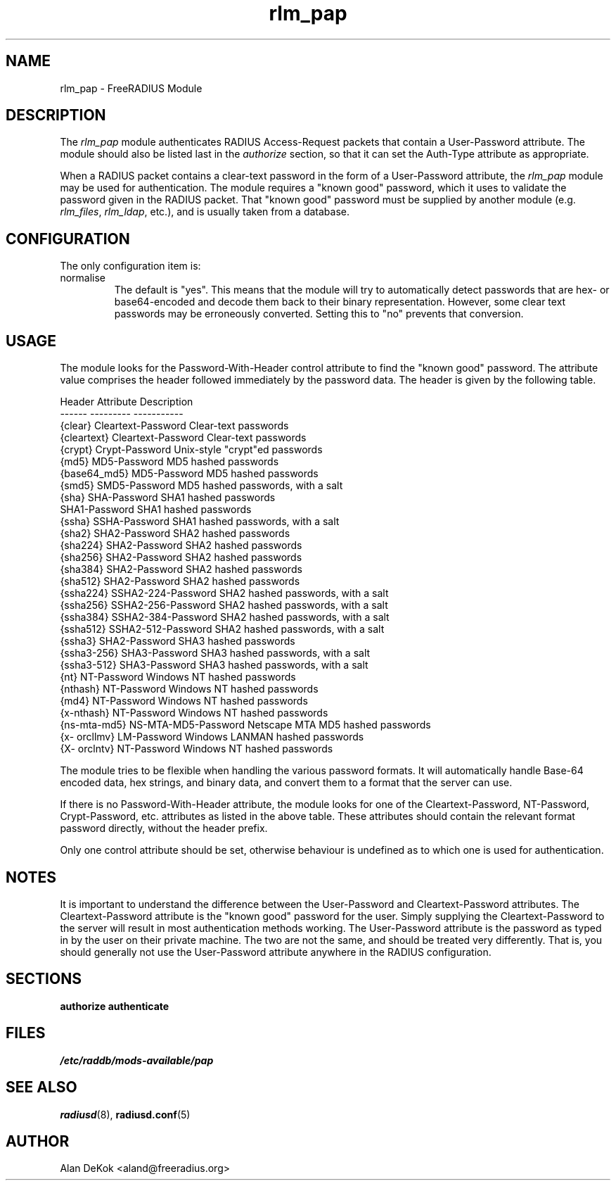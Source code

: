 .\"     # DS - begin display
.de DS
.RS
.nf
.sp
..
.\"     # DE - end display
.de DE
.fi
.RE
.sp
..
.TH rlm_pap 5 "10 January 2015" "" "FreeRADIUS Module"
.SH NAME
rlm_pap \- FreeRADIUS Module
.SH DESCRIPTION
The \fIrlm_pap\fP module authenticates RADIUS Access-Request packets
that contain a User-Password attribute.  The module should also be
listed last in the \fIauthorize\fP section, so that it can set the
Auth-Type attribute as appropriate.
.PP
When a RADIUS packet contains a clear-text password in the form of a
User-Password attribute, the \fIrlm_pap\fP module may be used for
authentication.  The module requires a "known good" password, which it
uses to validate the password given in the RADIUS packet.  That "known
good" password must be supplied by another module
(e.g. \fIrlm_files\fP, \fIrlm_ldap\fP, etc.), and is usually taken
from a database.
.SH CONFIGURATION
.PP
The only configuration item is:
.IP normalise
The default is "yes".  This means that the module will try to
automatically detect passwords that are hex- or base64-encoded and
decode them back to their binary representation.  However, some clear
text passwords may be erroneously converted.  Setting this to "no"
prevents that conversion.
.SH USAGE
.PP
The module looks for the Password-With-Header control attribute to find
the "known good" password. The attribute value comprises the header
followed immediately by the password data. The header is given by the
following table.
.PP
.DS
.br
Header       Attribute           Description
.br
------       ---------           -----------
.br
{clear}      Cleartext-Password  Clear-text passwords
.br
{cleartext}  Cleartext-Password  Clear-text passwords
.br
{crypt}      Crypt-Password      Unix-style "crypt"ed passwords
.br
{md5}        MD5-Password        MD5 hashed passwords
.br
{base64_md5} MD5-Password        MD5 hashed passwords
.br
{smd5}       SMD5-Password       MD5 hashed passwords, with a salt
.br
{sha}        SHA-Password        SHA1 hashed passwords
.br
             SHA1-Password       SHA1 hashed passwords
.br
{ssha}       SSHA-Password       SHA1 hashed passwords, with a salt
.br
{sha2}       SHA2-Password       SHA2 hashed passwords
.br
{sha224}     SHA2-Password       SHA2 hashed passwords
.br
{sha256}     SHA2-Password       SHA2 hashed passwords
.br
{sha384}     SHA2-Password       SHA2 hashed passwords
.br
{sha512}     SHA2-Password       SHA2 hashed passwords
.br
{ssha224}    SSHA2-224-Password  SHA2 hashed passwords, with a salt
.br
{ssha256}    SSHA2-256-Password  SHA2 hashed passwords, with a salt
.br
{ssha384}    SSHA2-384-Password  SHA2 hashed passwords, with a salt
.br
{ssha512}    SSHA2-512-Password  SHA2 hashed passwords, with a salt
.br
{ssha3}      SHA2-Password       SHA3 hashed passwords
.br
{ssha3-256}  SHA3-Password       SHA3 hashed passwords, with a salt
.br
{ssha3-512}  SHA3-Password       SHA3 hashed passwords, with a salt
.br
{nt}         NT-Password         Windows NT hashed passwords
.br
{nthash}     NT-Password         Windows NT hashed passwords
.br
{md4}        NT-Password         Windows NT hashed passwords
.br
{x-nthash}   NT-Password         Windows NT hashed passwords
.br
{ns-mta-md5} NS-MTA-MD5-Password Netscape MTA MD5 hashed passwords
.br
{x- orcllmv} LM-Password         Windows LANMAN hashed passwords
.br
{X- orclntv} NT-Password         Windows NT hashed passwords
.DE

The module tries to be flexible when handling the various password
formats.  It will automatically handle Base-64 encoded data, hex
strings, and binary data, and convert them to a format that the server
can use.
.PP
If there is no Password-With-Header attribute, the module looks for one
of the Cleartext-Password, NT-Password, Crypt-Password, etc. attributes
as listed in the above table. These attributes should contain the
relevant format password directly, without the header prefix.
.PP
Only one control attribute should be set, otherwise behaviour is
undefined as to which one is used for authentication.
.SH NOTES
.PP
It is important to understand the difference between the User-Password
and Cleartext-Password attributes.  The Cleartext-Password attribute
is the "known good" password for the user.  Simply supplying the
Cleartext-Password to the server will result in most authentication
methods working.  The User-Password attribute is the password as typed
in by the user on their private machine.  The two are not the same,
and should be treated very differently.  That is, you should generally
not use the User-Password attribute anywhere in the RADIUS
configuration.
.SH SECTIONS
.BR authorize
.BR authenticate
.PP
.SH FILES
.I /etc/raddb/mods-available/pap
.PP
.SH "SEE ALSO"
.BR radiusd (8),
.BR radiusd.conf (5)
.SH AUTHOR
Alan DeKok <aland@freeradius.org>


